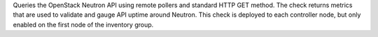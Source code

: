 Queries the OpenStack Neutron API using remote pollers and standard HTTP
GET method. The check returns metrics that are used to validate and
gauge API uptime around Neutron. This check is deployed to each
controller node, but only enabled on the first node of the inventory
group.
